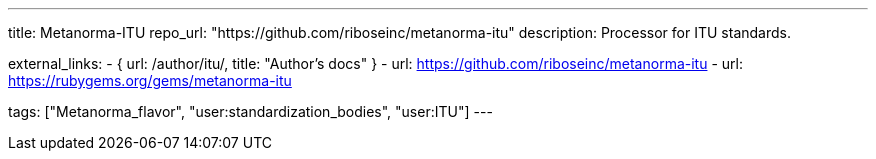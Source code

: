 ---
title: Metanorma-ITU
repo_url: "https://github.com/riboseinc/metanorma-itu"
description: Processor for ITU standards.

external_links:
  - { url: /author/itu/, title: "Author’s docs" }
  - url: https://github.com/riboseinc/metanorma-itu
  - url: https://rubygems.org/gems/metanorma-itu

tags: ["Metanorma_flavor", "user:standardization_bodies", "user:ITU"]
---
